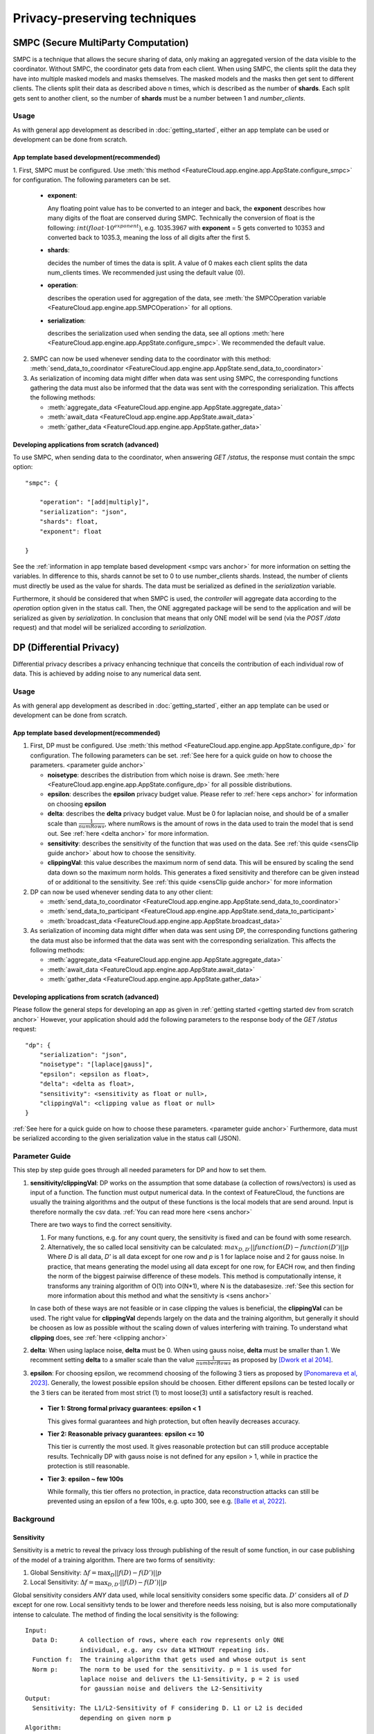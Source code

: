 =============================
Privacy-preserving techniques
=============================

.. _smpc anchor:

SMPC (Secure MultiParty Computation)
------------------------------------
SMPC is a technique that allows the secure sharing of data, only making an aggregated
version of the data visible to the coordinator.
Without SMPC, the coordinator gets data from each client.
When using SMPC, the clients split the data they have into multiple masked models
and masks themselves. The masked models and the masks then get sent to different clients.
The clients split their data as described above n times, which is described as
the number of **shards**. Each split gets sent to another client, so the number 
of **shards** must be a number between 1 and *number_clients*.


Usage
^^^^^
As with general app development as described in :doc:`getting_started`, either
an app template can be used or development can be done from scratch.

App template based development(recommended)
"""""""""""""""""""""""""""""""""""""""""""

.. _smpc vars anchor:

1. First, SMPC must be configured. Use 
:meth:`this method <FeatureCloud.app.engine.app.AppState.configure_smpc>`
for configuration. The following parameters can be set.

  * **exponent**: 
    
    Any floating point value has to be converted to an integer and
    back, the **exponent** describes how many digits of the float are conserved 
    during SMPC.
    Technically the conversion of float is the following:
    :math:`int(float \cdot 10^{exponent})`, e.g. 1035.3967 with **exponent** = 5  
    gets converted to 10353 and converted back to 1035.3, meaning the loss of 
    all digits after the first 5. 

  * **shards**: 
  
    decides the number of times the data is split. A value of 0 makes 
    each client splits the data num_clients times. 
    We recommended just using the default value (0).

  * **operation**: 
    
    describes the operation used for aggregation of the data, see
    :meth:`the SMPCOperation variable <FeatureCloud.app.engine.app.SMPCOperation>` 
    for all options.

  * **serialization**: 
   
    describes the serialization used when sending the data,
    see all options 
    :meth:`here <FeatureCloud.app.engine.app.AppState.configure_smpc>`.
    We recommended the default value.

2. SMPC can now be used whenever sending data to the coordinator with this method:
   :meth:`send_data_to_coordinator <FeatureCloud.app.engine.app.AppState.send_data_to_coordinator>`


3. As serialization of incoming data might differ when data was sent using SMPC, the corresponding 
   functions gathering the data must also be informed that the data
   was sent with the corresponding serialization. 
   This affects the following methods: 

   * :meth:`aggregate_data <FeatureCloud.app.engine.app.AppState.aggregate_data>`

   * :meth:`await_data <FeatureCloud.app.engine.app.AppState.await_data>`

   * :meth:`gather_data <FeatureCloud.app.engine.app.AppState.gather_data>`

Developing applications from scratch (advanced)
"""""""""""""""""""""""""""""""""""""""""""""""
To use SMPC, when sending data to the coordinator, when answering *GET /status*, 
the response must contain the smpc option::

  "smpc": {

      "operation": "[add|multiply]",
      "serialization": "json",
      "shards": float,
      "exponent": float

  }

See the :ref:`information in app template based development <smpc vars anchor>`
for more information on setting the variables. In difference to this, shards
cannot be set to 0 to use number_clients shards. Instead, the number of clients
must directly be used as the value for shards. The data must be serialized
as defined in the *serialization* variable.

Furthermore, it should be considered that when SMPC is used, the *controller* will
aggregate data according to the `operation` option given in the status call.
Then, the ONE aggregated package will be send to the application and will be serialized
as given by `serialization`. 
In conclusion that means that only ONE model will be send (via the *POST /data* 
request) and that model will be serialized according to *serialization*.

.. _dp anchor:

DP (Differential Privacy)
-------------------------

Differential privacy describes a privacy enhancing technique that conceils the
contribution of each individual row of data. This is achieved by adding noise
to any numerical data sent.

Usage
^^^^^
As with general app development as described in :doc:`getting_started`, either
an app template can be used or development can be done from scratch.

App template based development(recommended)
"""""""""""""""""""""""""""""""""""""""""""
1. First, DP must be configured. Use 
   :meth:`this method <FeatureCloud.app.engine.app.AppState.configure_dp>`
   for configuration. The following parameters can be set. :ref:`See here for a quick
   guide on how to choose the parameters. <parameter guide anchor>`

   * **noisetype**: describes the distribution from which noise is drawn. See
     :meth:`here <FeatureCloud.app.engine.app.AppState.configure_dp>` for all 
     possible distributions.

   * **epsilon**: describes the **epsilon** privacy budget value. Please refer to 
     :ref:`here <eps anchor>` for information on choosing **epsilon**

   * **delta**: describes the **delta** privacy budget value. Must be 0 for laplacian
     noise, and should be of a smaller scale than :math:`\frac{1}{numRows}`, 
     where numRows is the amount of rows in the data used to train the model
     that is send out. See :ref:`here <delta anchor>` for more information.

   * **sensitivity**: describes the sensitivity of the function that was used on
     the data. See :ref:`this quide <sensClip guide anchor>`
     about how to choose the sensitivity. 

   * **clippingVal**: this value describes the maximum norm of send data. This 
     will be ensured by scaling the send data down so the maximum norm holds.
     This generates a fixed sensitivity and therefore can be given instead of or
     additional to the sensitivity. See :ref:`this quide <sensClip guide anchor>`
     for more information

2. DP can now be used whenever sending data to any other client: 
   
   * :meth:`send_data_to_coordinator <FeatureCloud.app.engine.app.AppState.send_data_to_coordinator>`
   
   * :meth:`send_data_to_participant <FeatureCloud.app.engine.app.AppState.send_data_to_participant>`
   
   * :meth:`broadcast_data <FeatureCloud.app.engine.app.AppState.broadcast_data>`
  
3. As serialization of incoming data might differ when data was sent using DP, 
   the corresponding functions gathering the data must also be informed that 
   the data was sent with the corresponding serialization. 
   This affects the following methods: 

   * :meth:`aggregate_data <FeatureCloud.app.engine.app.AppState.aggregate_data>`

   * :meth:`await_data <FeatureCloud.app.engine.app.AppState.await_data>`

   * :meth:`gather_data <FeatureCloud.app.engine.app.AppState.gather_data>`

Developing applications from scratch (advanced)
"""""""""""""""""""""""""""""""""""""""""""""""
Please follow the general steps for developing an app as given in 
:ref:`getting started <getting started dev from scratch anchor>`
However, your application should add the following parameters to the 
response body of the *GET /status* request::

  "dp": {
      "serialization": "json",
      "noisetype": "[laplace|gauss]",
      "epsilon": <epsilon as float>,
      "delta": <delta as float>,
      "sensitivity": <sensitivity as float or null>,
      "clippingVal": <clipping value as float or null>
  }  

:ref:`See here for a quick
guide on how to choose these parameters. <parameter guide anchor>`
Furthermore, data must be serialized according to the given serialization value
in the status call (JSON).

.. _parameter guide anchor:

Parameter Guide
^^^^^^^^^^^^^^^
This step by step guide goes through all needed parameters for DP and how to 
set them.

.. _sensClip guide anchor:

1. **sensitivity/clippingVal**: 
   DP works on the assumption that some database (a collection of rows/vectors) 
   is used as input of a function. The function must output numerical data.
   In the context of FeatureCloud, the functions are usually the
   training algorithms and the output of these functions is the local models
   that are send around. Input is therefore normally the csv data.
   :ref:`You can read more here <sens anchor>`

   There are two ways to find the correct sensitivity.

   #. For many functions, e.g. for any count query, the sensitivity is fixed
      and can be found with some research.

   #. Alternatively, the so called local sensitivity can be calculated:
      :math:`max_{D, D'} ||function(D) - function(D')||p`
      Where `D` is all data, `D'` is all data except for one row and `p` is 1 
      for laplace noise and 2 for gauss noise.
      In practice, that means generating the model using all data except for one
      row, for EACH row, and then finding the norm of the biggest pairwise 
      difference of these models. This method is computationally intense, it 
      transforms any training algorithm of O(1) into O(N*1), where N is the 
      databasesize. :ref:`See this section for more information about this 
      method and what the sensitivty is <sens anchor>`
   
   In case both of these ways are not feasible or in case clipping the values is 
   beneficial, the **clippingVal** can be used. The right value for **clippingVal**
   depends largely on the data and the training algorithm, but generally it 
   should be choosen as low as possible without the scaling down of values 
   interfering with training. To understand what **clipping** does, see 
   :ref:`here <clipping anchor>`

.. _delta anchor:

2. **delta**:
   When using laplace noise, **delta** must be 0. When using gauss noise, **delta** 
   must be smaller than 1. 
   We recomment setting **delta** to a smaller scale than the value
   :math:`\frac{1}{numberRows}` as proposed by 
   `[Dwork et al 2014] <http://dx.doi.org/10.1561/0400000042>`_.
  
.. _eps anchor:

3. **epsilon**:
   For choosing epsilon, we recommend choosing of the following 3 tiers as
   proposed by `[Ponomareva et al, 2023] <https://doi.org/10.1613/jair.1.14649>`_.
   Generally, the lowest possible epsilon should be choosen.
   Either different epsilons can be tested locally or the 3 tiers can be 
   iterated from most strict (1) to most loose(3) until a satisfactory result
   is reached.
  
  * **Tier 1: Strong formal privacy guarantees**: **epsilon < 1**
  
    This gives formal guarantees and high protection, but often heavily 
    decreases accuracy.
  
  * **Tier 2: Reasonable privacy guarantees**: **epsilon <= 10**
  
    This tier is currently the most used. It gives reasonable protection but
    can still produce acceptable results. Technically DP with gauss noise is not
    defined for any epsilon > 1, while in practice the 
    protection is still reasonable.

  * **Tier 3**: **epsilon ~ few 100s**
  
    While formally, this tier offers no protection, in practice, data 
    reconstruction attacks can still be prevented using an epsilon of a 
    few 100s, e.g. upto 300, see e.g. `[Balle et al, 2022] <https://doi.org/10.1109/SP46214.2022.9833677>`_.  

   
   
        

Background
^^^^^^^^^^

.. _sens anchor:

Sensitivity
"""""""""""
Sensitivity is a metric to reveal the privacy loss through publishing of the
result of some function, in our case publishing of the model of a training 
algorithm.
There are two forms of sensitivity:

1. Global Sensitivity:
   :math:`\Delta f = \max_{D}{||f(D) - f(D')||p}`

2. Local Sensitivity:
   :math:`\Delta f = \max_{D, D'}{||f(D) - f(D')||p}`

Global sensitivity considers *ANY* data used, while local sensitivity considers
some specific data. :math:`D'` considers all of :math:`D` except for one row.
Local sensitivty tends to be lower and therefore needs less noising, but is
also more computationally intense to calculate.
The method of finding the local sensitivity is the following::

   Input:
     Data D:      A collection of rows, where each row represents only ONE 
                  individual, e.g. any csv data WITHOUT repeating ids.
     Function f:  The training algorithm that gets used and whose output is sent
     Norm p:      The norm to be used for the sensitivity. p = 1 is used for 
                  laplace noise and delivers the L1-Sensitivity, p = 2 is used 
                  for gaussian noise and delivers the L2-Sensitivity
   Output:
     Sensitivity: The L1/L2-Sensitivity of F considering D. L1 or L2 is decided
                  depending on given norm p
   Algorithm:
     sensitivity = 0
     basemodel = f(D)
     for row in data:
       D_prime = D.remove(row) 
         # remove returns a copy of D without row while not changing D
       sensitivity = max(sensitivity, ||basemodel - f(D_prime)||p)
     return sensitivity
   

.. _clipping anchor:

Clipping
""""""""
The **clippingVal** defines the maximum p-norm of the numerical data that is send
with DP. For laplace noise, the 1-norm is used, for gauss noise the 2-norm. This
comes from the fact that laplace uses L1-Sensitivity, while gauss noise uses
L2-Sensitivity.
If the norm exceeds the **clippingVal**, then the values are scaled down.
The scalling happens according to the following formula:

:math:`w_{clipped} = w \cdot \min{(1, \frac{C}{||w||p})}`, where 
:math:`w` is the numerical data which gets clipped and C is the clippingVal.

Given clipping, the sensitivity is fixed as :math:`2 \cdot C`. 
This is due to the fact that when using clipping, :math:`w` can
at most change from being the biggest postive norm value to the smallest 
negative norm value.